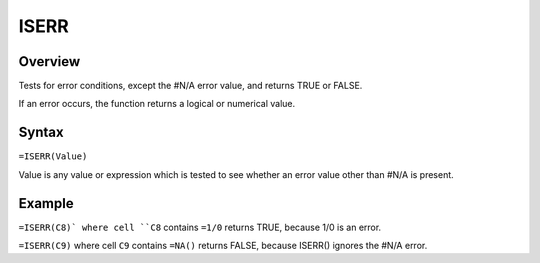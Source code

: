 =====
ISERR
=====

Overview
--------

Tests for error conditions, except the #N/A error value, and returns TRUE or FALSE.

If an error occurs, the function returns a logical or numerical value.

Syntax
------

``=ISERR(Value)``

Value is any value or expression which is tested to see whether an error value other than #N/A is present.

Example
-------

``=ISERR(C8)` where cell ``C8`` contains ``=1/0`` returns TRUE, because 1/0 is an error.

``=ISERR(C9)`` where cell ``C9`` contains ``=NA()`` returns FALSE, because ISERR() ignores the #N/A error. 
